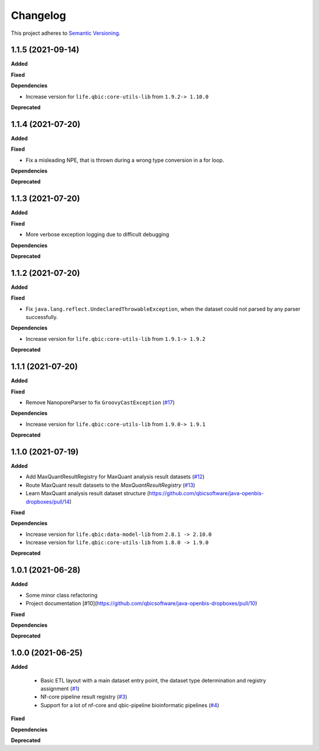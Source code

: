 ==========
Changelog
==========

This project adheres to `Semantic Versioning <https://semver.org/>`_.

1.1.5 (2021-09-14)
------------------

**Added**

**Fixed**

**Dependencies**

* Increase version for ``life.qbic:core-utils-lib`` from ``1.9.2-> 1.10.0``

**Deprecated**

1.1.4 (2021-07-20)
------------------

**Added**

**Fixed**

* Fix a misleading NPE, that is thrown during a wrong type conversion in a for loop.

**Dependencies**

**Deprecated**

1.1.3 (2021-07-20)
------------------

**Added**

**Fixed**

* More verbose exception logging due to difficult debugging

**Dependencies**

**Deprecated**

1.1.2 (2021-07-20)
------------------

**Added**

**Fixed**

* Fix ``java.lang.reflect.UndeclaredThrowableException``, when the dataset could not parsed by any parser successfully.

**Dependencies**

* Increase version for ``life.qbic:core-utils-lib`` from ``1.9.1-> 1.9.2``

**Deprecated**


1.1.1 (2021-07-20)
------------------

**Added**

**Fixed**

* Remove NanoporeParser to fix ``GroovyCastException`` (`#17 <https://github.com/qbicsoftware/java-openbis-dropboxes/pull/17>`_)

**Dependencies**

* Increase version for ``life.qbic:core-utils-lib`` from ``1.9.0-> 1.9.1``

**Deprecated**


1.1.0 (2021-07-19)
------------------

**Added**

* Add MaxQuantResultRegistry for MaxQuant analysis result datasets (`#12 <https://github.com/qbicsoftware/java-openbis-dropboxes/pull/12>`_)

* Route MaxQuant result datasets to the `MaxQuantResultRegistry` (`#13 <https://github.com/qbicsoftware/java-openbis-dropboxes/pull/13>`_)

* Learn MaxQuant analysis result dataset structure (`<https://github.com/qbicsoftware/java-openbis-dropboxes/pull/14>`_)

**Fixed**

**Dependencies**

* Increase version for ``life.qbic:data-model-lib`` from ``2.8.1 -> 2.10.0``

* Increase version for ``life.qbic:core-utils-lib`` from ``1.8.0 -> 1.9.0``

**Deprecated**


1.0.1 (2021-06-28)
------------------

**Added**

* Some minor class refactoring
* Project documentation [#10](https://github.com/qbicsoftware/java-openbis-dropboxes/pull/10)

**Fixed**

**Dependencies**

**Deprecated**

1.0.0 (2021-06-25)
------------------

**Added**

 * Basic ETL layout with a main dataset entry point, the dataset type determination and registry assignment (`#1 <https://github.com/qbicsoftware/java-openbis-dropbox/pull/1>`_)

 * Nf-core pipeline result registry (`#3 <https://github.com/qbicsoftware/java-openbis-dropbox/pull/3>`_)

 * Support for a lot of nf-core and qbic-pipeline bioinformatic pipelines (`#4 <https://github.com/qbicsoftware/java-openbis-dropbox/issues/4>`_)

**Fixed**

**Dependencies**

**Deprecated**
